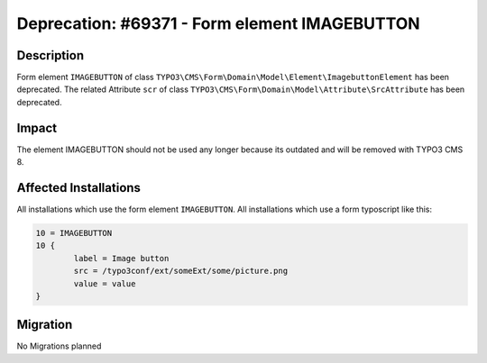 ======================================================================
Deprecation: #69371 - Form element IMAGEBUTTON
======================================================================

Description
===========

Form element ``IMAGEBUTTON`` of class ``TYPO3\CMS\Form\Domain\Model\Element\ImagebuttonElement`` has been deprecated.
The related Attribute ``scr`` of class ``TYPO3\CMS\Form\Domain\Model\Attribute\SrcAttribute`` has been deprecated.

Impact
======

The element IMAGEBUTTON should not be used any longer because its outdated and will be removed with TYPO3 CMS 8.


Affected Installations
======================

All installations which use the form element ``IMAGEBUTTON``.
All installations which use a form typoscript like this:

.. code-block:: typoscript

	10 = IMAGEBUTTON
	10 {
		label = Image button
		src = /typo3conf/ext/someExt/some/picture.png
		value = value
	}

Migration
=========

No Migrations planned